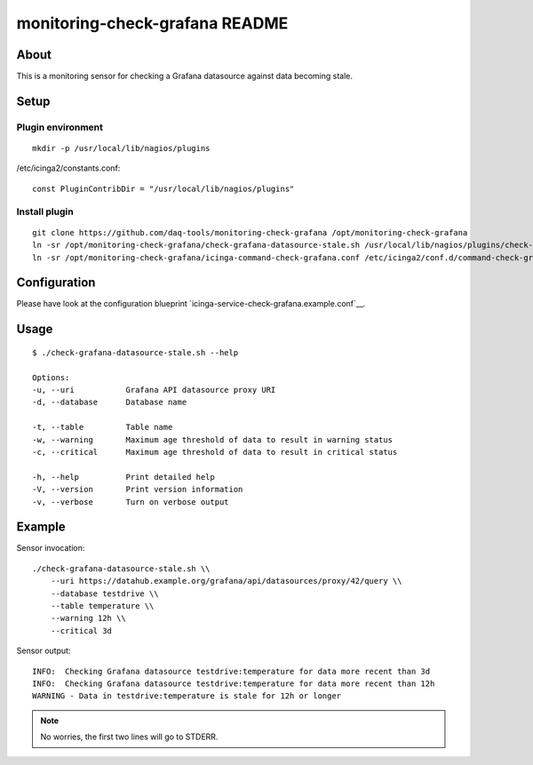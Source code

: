###############################
monitoring-check-grafana README
###############################


*****
About
*****
This is a monitoring sensor for checking a
Grafana datasource against data becoming stale.


*****
Setup
*****

Plugin environment
==================
::

    mkdir -p /usr/local/lib/nagios/plugins

/etc/icinga2/constants.conf::

    const PluginContribDir = "/usr/local/lib/nagios/plugins"

Install plugin
==============
::

    git clone https://github.com/daq-tools/monitoring-check-grafana /opt/monitoring-check-grafana
    ln -sr /opt/monitoring-check-grafana/check-grafana-datasource-stale.sh /usr/local/lib/nagios/plugins/check-grafana-datasource-stale
    ln -sr /opt/monitoring-check-grafana/icinga-command-check-grafana.conf /etc/icinga2/conf.d/command-check-grafana.conf


*************
Configuration
*************
Please have look at the configuration blueprint `icinga-service-check-grafana.example.conf`__.

.. _icinga-service-check-grafana.example.conf:


*****
Usage
*****
::

    $ ./check-grafana-datasource-stale.sh --help

    Options:
    -u, --uri           Grafana API datasource proxy URI
    -d, --database      Database name

    -t, --table         Table name
    -w, --warning       Maximum age threshold of data to result in warning status
    -c, --critical      Maximum age threshold of data to result in critical status

    -h, --help          Print detailed help
    -V, --version       Print version information
    -v, --verbose       Turn on verbose output


*******
Example
*******
Sensor invocation::

    ./check-grafana-datasource-stale.sh \\
        --uri https://datahub.example.org/grafana/api/datasources/proxy/42/query \\
        --database testdrive \\
        --table temperature \\
        --warning 12h \\
        --critical 3d

Sensor output::

    INFO:  Checking Grafana datasource testdrive:temperature for data more recent than 3d
    INFO:  Checking Grafana datasource testdrive:temperature for data more recent than 12h
    WARNING - Data in testdrive:temperature is stale for 12h or longer

.. note:: No worries, the first two lines will go to STDERR.
